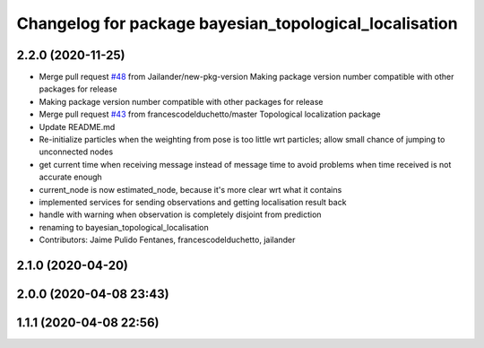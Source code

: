 ^^^^^^^^^^^^^^^^^^^^^^^^^^^^^^^^^^^^^^^^^^^^^^^^^^^^^^^
Changelog for package bayesian_topological_localisation
^^^^^^^^^^^^^^^^^^^^^^^^^^^^^^^^^^^^^^^^^^^^^^^^^^^^^^^

2.2.0 (2020-11-25)
------------------
* Merge pull request `#48 <https://github.com/LCAS/topological_navigation/issues/48>`_ from Jailander/new-pkg-version
  Making package version number compatible with other packages for release
* Making package version number compatible with other packages for release
* Merge pull request `#43 <https://github.com/LCAS/topological_navigation/issues/43>`_ from francescodelduchetto/master
  Topological localization package
* Update README.md
* Re-initialize particles when the weighting from pose is too little wrt particles; allow small chance of jumping to unconnected nodes
* get current time when receiving message instead of message time to avoid problems when time received is not accurate enough
* current_node is now estimated_node, because it's more clear wrt what it contains
* implemented services for sending observations and getting localisation result back
* handle with warning when observation is completely disjoint from prediction
* renaming to bayesian_topological_localisation
* Contributors: Jaime Pulido Fentanes, francescodelduchetto, jailander

2.1.0 (2020-04-20)
------------------

2.0.0 (2020-04-08 23:43)
------------------------

1.1.1 (2020-04-08 22:56)
------------------------

